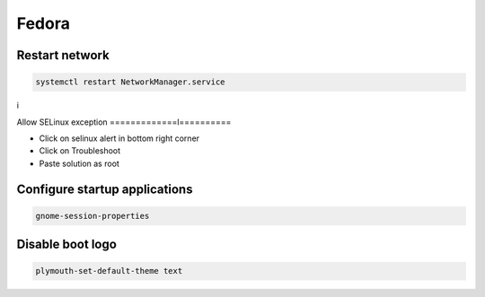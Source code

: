 ######
Fedora
######

Restart network
===============

.. code-block:: bash
 
  systemctl restart NetworkManager.service
i

Allow SELinux exception
=============l==========

* Click on selinux alert in bottom right corner
* Click on Troubleshoot
* Paste solution as root


Configure startup applications
==============================

.. code-block:: bash

  gnome-session-properties


Disable boot logo
=================

.. code-block:: bash

  plymouth-set-default-theme text
